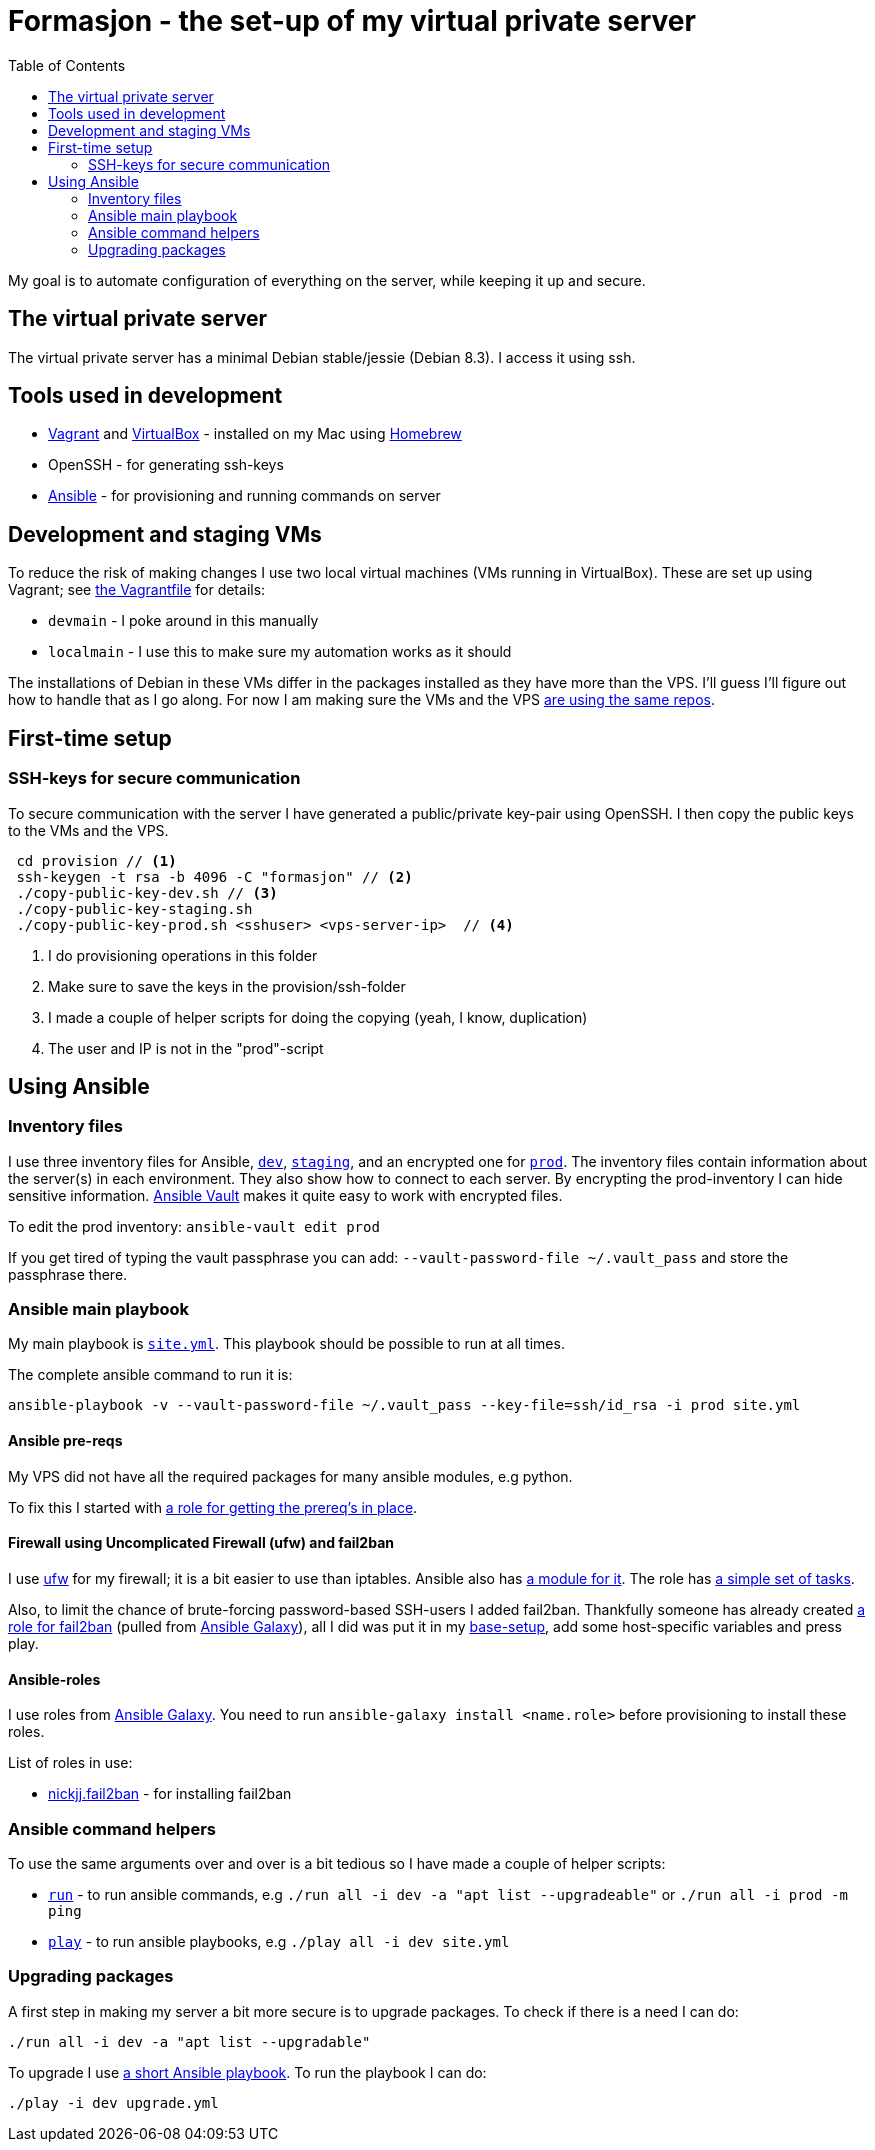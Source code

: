 = Formasjon - the set-up of my virtual private server
:toc:

My goal is to automate configuration of everything on the server, while keeping it up and secure.


== The virtual private server

The virtual private server has a minimal Debian stable/jessie (Debian 8.3). I access it using ssh.


== Tools used in development

* https://www.vagrantup.com/docs/[Vagrant] and https://www.virtualbox.org/[VirtualBox] - installed on my Mac using http://brew.sh/[Homebrew]
* OpenSSH - for generating ssh-keys
* https://docs.ansible.com/ansible/index.html[Ansible] - for provisioning and running commands on server

== Development and staging VMs

To reduce the risk of making changes I use two local virtual machines (VMs running in VirtualBox). These are set up using Vagrant; see link:provision/Vagrantfile[the Vagrantfile] for details:

* `devmain` - I poke around in this manually
* `localmain` - I use this to make sure my automation works as it should

The installations of Debian in these VMs differ in the packages installed as they have more than the VPS. I'll guess I'll figure out how to handle that as I go along. For now I am making sure the VMs and the VPS link:provision/roles/package-repos[are using the same repos].

== First-time setup

=== SSH-keys for secure communication

To secure communication with the server I have generated a public/private key-pair using OpenSSH. I then copy the public keys to the VMs and the VPS.

----
 cd provision // <1>
 ssh-keygen -t rsa -b 4096 -C "formasjon" // <2>
 ./copy-public-key-dev.sh // <3>
 ./copy-public-key-staging.sh
 ./copy-public-key-prod.sh <sshuser> <vps-server-ip>  // <4>
----
<1> I do provisioning operations in this folder
<2> Make sure to save the keys in the provision/ssh-folder
<3> I made a couple of helper scripts for doing the copying (yeah, I know, duplication)
<4> The user and IP is not in the "prod"-script

== Using Ansible

=== Inventory files

I use three inventory files for Ansible, link:provision/dev[`dev`], link:provision/staging[`staging`], and an encrypted one for link:provision/prod[`prod`]. The inventory files contain information about the server(s) in each environment. They also show how to connect to each server. By encrypting the prod-inventory I can hide sensitive information. http://docs.ansible.com/ansible/playbooks_vault.html[Ansible Vault] makes it quite easy to work with encrypted files.

To edit the prod inventory: `ansible-vault edit prod` 

If you get tired of typing the vault passphrase you can add: `--vault-password-file ~/.vault_pass` and store the passphrase there.

=== Ansible main playbook

My main playbook is link:provision/site.yml[`site.yml`]. This playbook should be possible to run at all times.

The complete ansible command to run it is:

`ansible-playbook -v --vault-password-file ~/.vault_pass --key-file=ssh/id_rsa -i prod site.yml`

==== Ansible pre-reqs

My VPS did not have all the required packages for many ansible modules, e.g python.

To fix this I started with link:provision/roles/ansible-prereqs[a role for getting the prereq's in place].

==== Firewall using Uncomplicated Firewall (ufw) and fail2ban

I use https://wiki.debian.org/Uncomplicated%20Firewall%20(ufw)[ufw] for my firewall; it is a bit easier to use than iptables. Ansible also has https://docs.ansible.com/ansible/ufw_module.html[a module for it]. The role has link:provision/roles/firewalled/tasks/main.yml[a simple set of tasks].

Also, to limit the chance of brute-forcing password-based SSH-users I added fail2ban. Thankfully someone has already created https://galaxy.ansible.com/nickjj/fail2ban/[a role for fail2ban] (pulled from https://galaxy.ansible.com/[Ansible Galaxy]), all I did was put it in my link:provision/base-setup.yml[base-setup], add some host-specific variables and press play.

==== Ansible-roles

I use roles from https://galaxy.ansible.com/[Ansible Galaxy]. You need to run `ansible-galaxy install <name.role>` before provisioning to install these roles.

List of roles in use:

* https://galaxy.ansible.com/nickjj/fail2ban/[nickjj.fail2ban] - for installing fail2ban

=== Ansible command helpers

To use the same arguments over and over is a bit tedious so I have made a couple of helper scripts: 

* link:provision/run[`run`] - to run ansible commands, e.g `./run all -i dev -a "apt list --upgradeable"` or `./run all -i prod -m ping`
* link:provision/play[`play`] - to run ansible playbooks, e.g `./play all -i dev site.yml`

=== Upgrading packages

A first step in making my server a bit more secure is to upgrade packages. To check if there is a need I can do:

`./run all -i dev -a "apt list --upgradable"`

To upgrade I use link:provision/upgrade.yml[a short Ansible playbook]. To run the playbook I can do:

`./play -i dev upgrade.yml`
